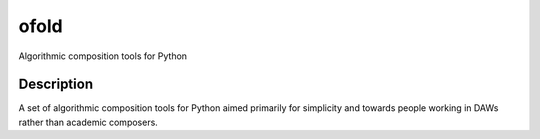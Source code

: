 =====
ofold
=====


Algorithmic composition tools for Python


Description
===========

A set of algorithmic composition tools for Python aimed primarily for simplicity and towards people working in DAWs rather than academic composers.
